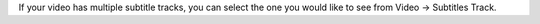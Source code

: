 If your video has multiple subtitle tracks, you can select the one you
would like to see from Video -> Subtitles Track.
